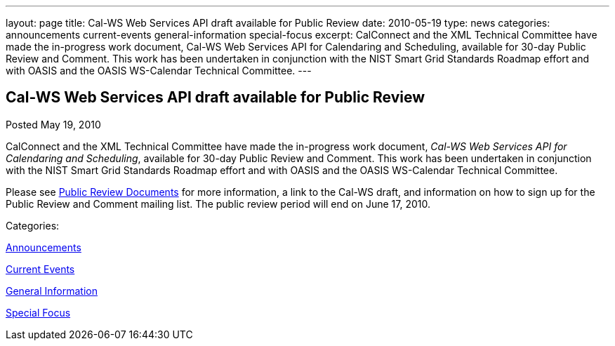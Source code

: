 ---
layout: page
title: Cal-WS Web Services API draft available for Public Review
date: 2010-05-19
type: news
categories: announcements current-events general-information special-focus
excerpt: CalConnect and the XML Technical Committee have made the in-progress work document, Cal-WS Web Services API for Calendaring and Scheduling, available for 30-day Public Review and Comment. This work has been undertaken in conjunction with the NIST Smart Grid Standards Roadmap effort and with OASIS and the OASIS WS-Calendar Technical Committee.
---

== Cal-WS Web Services API draft available for Public Review

[[node-299]]
Posted May 19, 2010 

CalConnect and the XML Technical Committee have made the in-progress work document, __Cal-WS Web Services API for Calendaring and Scheduling__, available for 30-day Public Review and Comment. This work has been undertaken in conjunction with the NIST Smart Grid Standards Roadmap effort and with OASIS and the OASIS WS-Calendar Technical Committee.

Please see link://publicreviewdocuments.shtml[Public Review Documents] for more information, a link to the Cal-WS draft, and information on how to sign up for the Public Review and Comment mailing list. The public review period will end on June 17, 2010.&nbsp;



Categories:&nbsp;

link:/news/announcements[Announcements]

link:/news/current-events[Current Events]

link:/news/general-information[General Information]

link:/news/special-focus[Special Focus]

